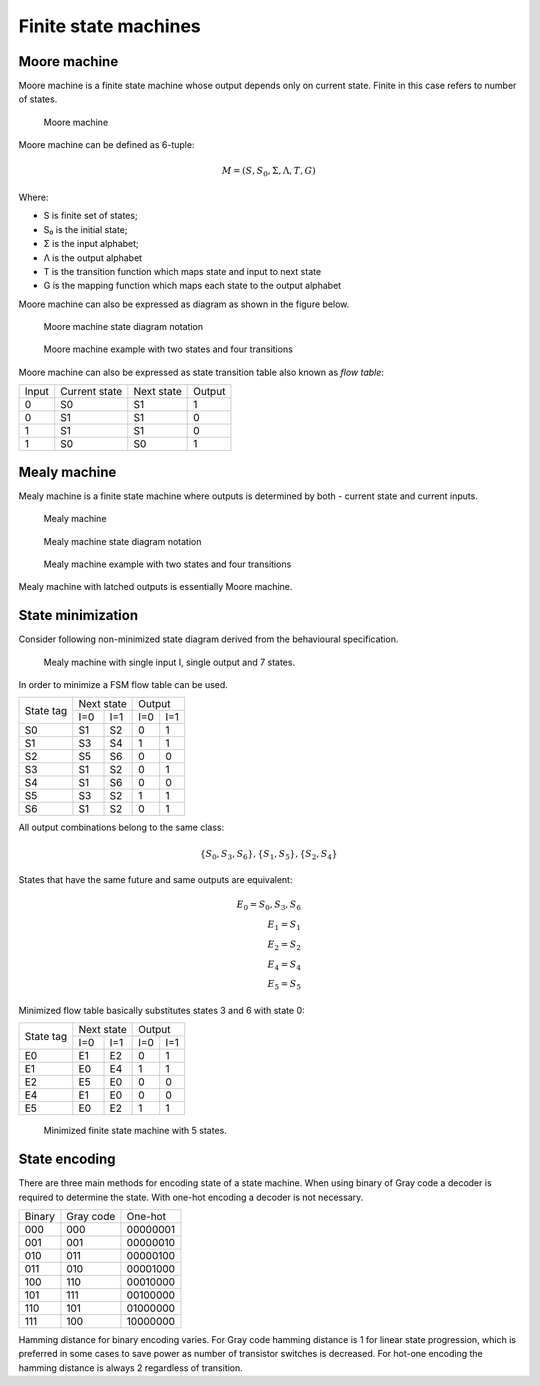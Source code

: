 .. tags: VHDL, KTH

Finite state machines
=====================

Moore machine
-------------

Moore machine is a finite state machine whose output depends only on
current state.
Finite in this case refers to number of states.

.. figure:: dia/moore-machine.svg

    Moore machine
    
Moore machine can be defined as 6-tuple:

.. math::

    M = (S, S_0, \Sigma, \Lambda, T, G)
    
Where:

* S is finite set of states;
* S₀ is the initial state;
* Σ is the input alphabet;
* Λ is the output alphabet
* T is the transition function which maps state and input to next state
* G is the mapping function which maps each state to the output alphabet

Moore machine can also be expressed as diagram as shown in the figure below.
    
.. figure:: dia/moore-machine-diagram.svg

    Moore machine state diagram notation
    
.. figure:: dia/moore-machine-diagram-example.svg

    Moore machine example with two states and four transitions

Moore machine can also be expressed as state transition table also
known as *flow table*:

+-----+-------------+----------+------+
|Input|Current state|Next state|Output|
+-----+-------------+----------+------+
|0    |S0           |S1        |1     |
+-----+-------------+----------+------+
|0    |S1           |S1        |0     |
+-----+-------------+----------+------+
|1    |S1           |S1        |0     |
+-----+-------------+----------+------+
|1    |S0           |S0        |1     |
+-----+-------------+----------+------+

Mealy machine
-------------

Mealy machine is a finite state machine where outputs is determined by
both - current state and current inputs.

.. figure:: dia/mealy-machine.svg

    Mealy machine
    
.. figure:: dia/mealy-machine-diagram.svg

    Mealy machine state diagram notation
    
.. figure:: dia/mealy-machine-diagram-example.svg

    Mealy machine example with two states and four transitions
    
Mealy machine with latched outputs is essentially Moore machine.

State minimization
------------------

Consider following non-minimized state diagram derived from the
behavioural specification.

.. figure:: dia/fsm-example-2.svg

    Mealy machine with single input I, single output and 7 states.
    
In order to minimize a FSM flow table can be used.

+-----------+-------------+-------------+
| State tag | Next state  | Output      |
|           +------+------+------+------+
|           | I=0  | I=1  | I=0  | I=1  |
+-----------+------+------+------+------+
| S0        | S1   | S2   | 0    | 1    |
+-----------+------+------+------+------+
| S1        | S3   | S4   | 1    | 1    |
+-----------+------+------+------+------+
| S2        | S5   | S6   | 0    | 0    |
+-----------+------+------+------+------+
| S3        | S1   | S2   | 0    | 1    |
+-----------+------+------+------+------+
| S4        | S1   | S6   | 0    | 0    |
+-----------+------+------+------+------+
| S5        | S3   | S2   | 1    | 1    |
+-----------+------+------+------+------+
| S6        | S1   | S2   | 0    | 1    |
+-----------+------+------+------+------+

All output combinations belong to the same class:

.. math::

    \{S_0, S_3, S_6\}, \{S_1, S_5\}, \{S_2, S_4\}
    
States that have the same future and same outputs are equivalent:

.. math::

    E_0 = {S_0, S_3, S_6} \\
    E_1 = {S_1} \\
    E_2 = {S_2} \\
    E_4 = {S_4} \\
    E_5 = {S_5}
    
Minimized flow table basically substitutes states 3 and 6 with state 0:
    
+-----------+-------------+-------------+
| State tag | Next state  | Output      |
|           +------+------+------+------+
|           | I=0  | I=1  | I=0  | I=1  |
+-----------+------+------+------+------+
| E0        | E1   | E2   | 0    | 1    |
+-----------+------+------+------+------+
| E1        | E0   | E4   | 1    | 1    |
+-----------+------+------+------+------+
| E2        | E5   | E0   | 0    | 0    |
+-----------+------+------+------+------+
| E4        | E1   | E0   | 0    | 0    |
+-----------+------+------+------+------+
| E5        | E0   | E2   | 1    | 1    |
+-----------+------+------+------+------+

.. figure:: dia/fsm-example-2-minimized.svg

    Minimized finite state machine with 5 states.

State encoding
--------------

There are three main methods for encoding state of a state machine.
When using binary of Gray code a decoder is required to determine the state.
With one-hot encoding a decoder is not necessary.

+------+---------+--------+
|Binary|Gray code|One-hot |
+------+---------+--------+
|000   |000      |00000001|
+------+---------+--------+
|001   |001      |00000010|
+------+---------+--------+
|010   |011      |00000100|
+------+---------+--------+
|011   |010      |00001000|
+------+---------+--------+
|100   |110      |00010000|
+------+---------+--------+
|101   |111      |00100000|
+------+---------+--------+
|110   |101      |01000000|
+------+---------+--------+
|111   |100      |10000000|
+------+---------+--------+

Hamming distance for binary encoding varies. For Gray code hamming distance
is 1 for linear state progression, which is preferred in some cases
to save power as number of transistor switches is decreased.
For hot-one encoding the hamming distance is always 2 regardless of transition.
